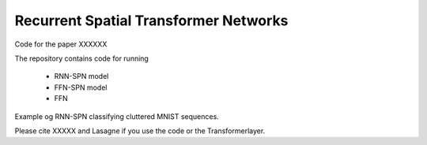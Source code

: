 Recurrent Spatial Transformer Networks
======================================

Code for the paper XXXXXX

The repository contains code for running

 * RNN-SPN model
 * FFN-SPN model
 * FFN



Example og RNN-SPN classifying cluttered MNIST sequences.

.. image:: https://raw.githubusercontent.com/skaae/transformer_network/master/combined_small.png
    :alt: Example
    :width: 200
    :height: 140
    :align: center


Please cite XXXXX and Lasagne if you use the code or the Transformerlayer.
